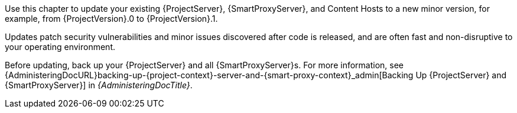 [[introduction_updating_satellite]]

Use this chapter to update your existing {ProjectServer}, {SmartProxyServer}, and Content Hosts to a new minor version, for example, from {ProjectVersion}.0 to {ProjectVersion}.1.

Updates patch security vulnerabilities and minor issues discovered after code is released, and are often fast and non-disruptive to your operating environment.

Before updating, back up your {ProjectServer} and all {SmartProxyServer}s.
For more information, see {AdministeringDocURL}backing-up-{project-context}-server-and-{smart-proxy-context}_admin[Backing Up {ProjectServer} and {SmartProxyServer}] in _{AdministeringDocTitle}_.
